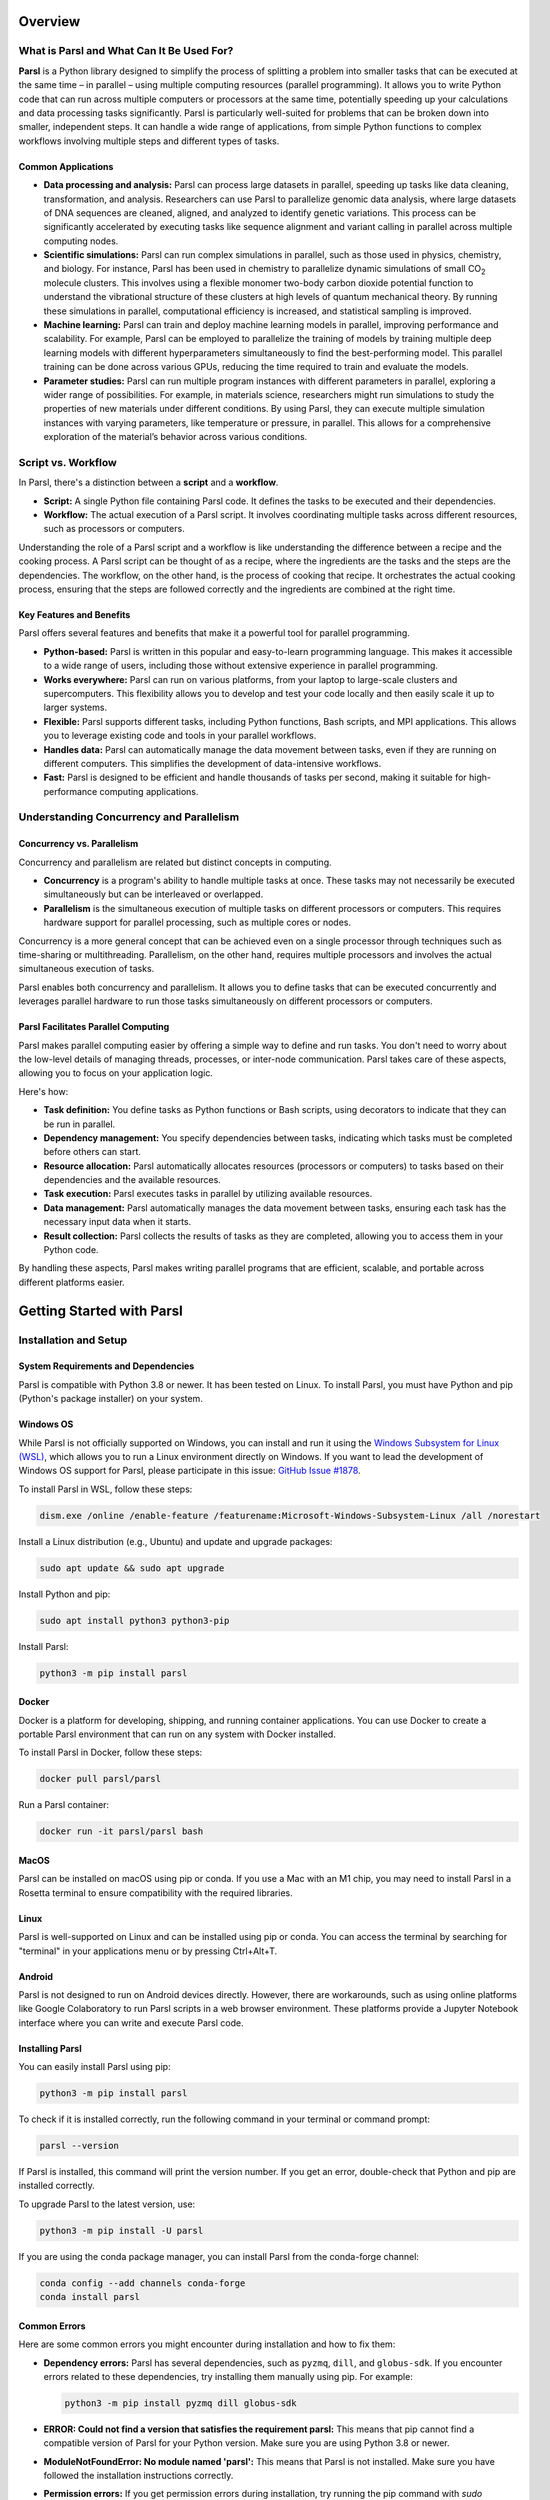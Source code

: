 Overview
========

What is Parsl and What Can It Be Used For?
------------------------------------------

**Parsl** is a Python library designed to simplify the process of splitting a problem into smaller tasks that can be executed at the same time – in parallel – using multiple computing resources (parallel programming). It allows you to write Python code that can run across multiple computers or processors at the same time, potentially speeding up your calculations and data processing tasks significantly. Parsl is particularly well-suited for problems that can be broken down into smaller, independent steps. It can handle a wide range of applications, from simple Python functions to complex workflows involving multiple steps and different types of tasks.

Common Applications
~~~~~~~~~~~~~~~~~~~

- **Data processing and analysis:** Parsl can process large datasets in parallel, speeding up tasks like data cleaning, transformation, and analysis. Researchers can use Parsl to parallelize genomic data analysis, where large datasets of DNA sequences are cleaned, aligned, and analyzed to identify genetic variations. This process can be significantly accelerated by executing tasks like sequence alignment and variant calling in parallel across multiple computing nodes.
  
- **Scientific simulations:** Parsl can run complex simulations in parallel, such as those used in physics, chemistry, and biology. For instance, Parsl has been used in chemistry to parallelize dynamic simulations of small CO\ :sub:`2` molecule clusters. This involves using a flexible monomer two-body carbon dioxide potential function to understand the vibrational structure of these clusters at high levels of quantum mechanical theory. By running these simulations in parallel, computational efficiency is increased, and statistical sampling is improved.

- **Machine learning:** Parsl can train and deploy machine learning models in parallel, improving performance and scalability. For example, Parsl can be employed to parallelize the training of models by training multiple deep learning models with different hyperparameters simultaneously to find the best-performing model. This parallel training can be done across various GPUs, reducing the time required to train and evaluate the models.

- **Parameter studies:** Parsl can run multiple program instances with different parameters in parallel, exploring a wider range of possibilities. For example, in materials science, researchers might run simulations to study the properties of new materials under different conditions. By using Parsl, they can execute multiple simulation instances with varying parameters, like temperature or pressure, in parallel. This allows for a comprehensive exploration of the material’s behavior across various conditions.

Script vs. Workflow
-------------------

In Parsl, there's a distinction between a **script** and a **workflow**.

- **Script:** A single Python file containing Parsl code. It defines the tasks to be executed and their dependencies.

- **Workflow:** The actual execution of a Parsl script. It involves coordinating multiple tasks across different resources, such as processors or computers.

Understanding the role of a Parsl script and a workflow is like understanding the difference between a recipe and the cooking process. A Parsl script can be thought of as a recipe, where the ingredients are the tasks and the steps are the dependencies. The workflow, on the other hand, is the process of cooking that recipe. It orchestrates the actual cooking process, ensuring that the steps are followed correctly and the ingredients are combined at the right time.

.. image:: ../images/overview/ScriptvsWorkflow.png
   :alt: Script vs. Workflow
   :align: center

Key Features and Benefits
~~~~~~~~~~~~~~~~~~~~~~~~~

Parsl offers several features and benefits that make it a powerful tool for parallel programming.

- **Python-based:** Parsl is written in this popular and easy-to-learn programming language. This makes it accessible to a wide range of users, including those without extensive experience in parallel programming.

- **Works everywhere:** Parsl can run on various platforms, from your laptop to large-scale clusters and supercomputers. This flexibility allows you to develop and test your code locally and then easily scale it up to larger systems.

- **Flexible:** Parsl supports different tasks, including Python functions, Bash scripts, and MPI applications. This allows you to leverage existing code and tools in your parallel workflows.

- **Handles data:** Parsl can automatically manage the data movement between tasks, even if they are running on different computers. This simplifies the development of data-intensive workflows.

- **Fast:** Parsl is designed to be efficient and handle thousands of tasks per second, making it suitable for high-performance computing applications.

Understanding Concurrency and Parallelism
-----------------------------------------

Concurrency vs. Parallelism
~~~~~~~~~~~~~~~~~~~~~~~~~~~~

Concurrency and parallelism are related but distinct concepts in computing.

- **Concurrency** is a program's ability to handle multiple tasks at once. These tasks may not necessarily be executed simultaneously but can be interleaved or overlapped.

- **Parallelism** is the simultaneous execution of multiple tasks on different processors or computers. This requires hardware support for parallel processing, such as multiple cores or nodes.

Concurrency is a more general concept that can be achieved even on a single processor through techniques such as time-sharing or multithreading. Parallelism, on the other hand, requires multiple processors and involves the actual simultaneous execution of tasks.

Parsl enables both concurrency and parallelism. It allows you to define tasks that can be executed concurrently and leverages parallel hardware to run those tasks simultaneously on different processors or computers.

.. image:: ../images/overview/ParslManagesConcurrency.jpg
   :alt: Parsl Manages Concurrency
   :align: center

Parsl Facilitates Parallel Computing
~~~~~~~~~~~~~~~~~~~~~~~~~~~~~~~~~~~~

Parsl makes parallel computing easier by offering a simple way to define and run tasks. You don't need to worry about the low-level details of managing threads, processes, or inter-node communication. Parsl takes care of these aspects, allowing you to focus on your application logic.

Here's how:

- **Task definition:** You define tasks as Python functions or Bash scripts, using decorators to indicate that they can be run in parallel.

- **Dependency management:** You specify dependencies between tasks, indicating which tasks must be completed before others can start.

- **Resource allocation:** Parsl automatically allocates resources (processors or computers) to tasks based on their dependencies and the available resources.

- **Task execution:** Parsl executes tasks in parallel by utilizing available resources.

- **Data management:** Parsl automatically manages the data movement between tasks, ensuring each task has the necessary input data when it starts.

- **Result collection:** Parsl collects the results of tasks as they are completed, allowing you to access them in your Python code.

By handling these aspects, Parsl makes writing parallel programs that are efficient, scalable, and portable across different platforms easier.

Getting Started with Parsl
===========================

Installation and Setup
----------------------

System Requirements and Dependencies
~~~~~~~~~~~~~~~~~~~~~~~~~~~~~~~~~~~~~

Parsl is compatible with Python 3.8 or newer. It has been tested on Linux. To install Parsl, you must have Python and pip (Python's package installer) on your system.

Windows OS
~~~~~~~~~~

While Parsl is not officially supported on Windows, you can install and run it using the `Windows Subsystem for Linux (WSL) <https://docs.microsoft.com/en-us/windows/wsl/install>`_, which allows you to run a Linux environment directly on Windows. If you want to lead the development of Windows OS support for Parsl, please participate in this issue: `GitHub Issue #1878 <https://github.com/Parsl/parsl/issues/1878>`_.

To install Parsl in WSL, follow these steps:

.. code-block:: bash

   dism.exe /online /enable-feature /featurename:Microsoft-Windows-Subsystem-Linux /all /norestart

Install a Linux distribution (e.g., Ubuntu) and update and upgrade packages:

.. code-block:: bash

   sudo apt update && sudo apt upgrade

Install Python and pip:

.. code-block:: bash

   sudo apt install python3 python3-pip

Install Parsl:

.. code-block:: bash

   python3 -m pip install parsl

Docker
~~~~~~

Docker is a platform for developing, shipping, and running container applications. You can use Docker to create a portable Parsl environment that can run on any system with Docker installed.

To install Parsl in Docker, follow these steps:

.. code-block:: bash

   docker pull parsl/parsl

Run a Parsl container:

.. code-block:: bash

   docker run -it parsl/parsl bash

MacOS
~~~~~

Parsl can be installed on macOS using pip or conda. If you use a Mac with an M1 chip, you may need to install Parsl in a Rosetta terminal to ensure compatibility with the required libraries. 

Linux
~~~~~

Parsl is well-supported on Linux and can be installed using pip or conda. You can access the terminal by searching for "terminal" in your applications menu or by pressing Ctrl+Alt+T.

Android
~~~~~~~

Parsl is not designed to run on Android devices directly. However, there are workarounds, such as using online platforms like Google Colaboratory to run Parsl scripts in a web browser environment. These platforms provide a Jupyter Notebook interface where you can write and execute Parsl code.

Installing Parsl
~~~~~~~~~~~~~~~~

You can easily install Parsl using pip:

.. code-block:: bash

   python3 -m pip install parsl

To check if it is installed correctly, run the following command in your terminal or command prompt:

.. code-block:: bash

   parsl --version

If Parsl is installed, this command will print the version number. If you get an error, double-check that Python and pip are installed correctly.

To upgrade Parsl to the latest version, use:

.. code-block:: bash

   python3 -m pip install -U parsl

If you are using the conda package manager, you can install Parsl from the conda-forge channel:

.. code-block:: bash

   conda config --add channels conda-forge
   conda install parsl

Common Errors
~~~~~~~~~~~~~

Here are some common errors you might encounter during installation and how to fix them:

- **Dependency errors:** Parsl has several dependencies, such as ``pyzmq``, ``dill``, and ``globus-sdk``. If you encounter errors related to these dependencies, try installing them manually using pip. For example:

  .. code-block:: bash

     python3 -m pip install pyzmq dill globus-sdk

- **ERROR: Could not find a version that satisfies the requirement parsl:** This means that pip cannot find a compatible version of Parsl for your Python version. Make sure you are using Python 3.8 or newer.

- **ModuleNotFoundError: No module named 'parsl':** This means that Parsl is not installed. Make sure you have followed the installation instructions correctly.

- **Permission errors:** If you get permission errors during installation, try running the pip command with `sudo` (Linux/macOS) or as an administrator (Windows).

If you encounter other errors, please consult the Parsl documentation or seek help from the Parsl community in the `#parsl-help <https://parsl.slack.com>`_ channel on Slack.

Basic Configuration
-------------------

Parsl separates your code (the tasks you want to run) from how it's executed (where and how those tasks run). This is done through a configuration file that tells Parsl how to use your computing resources.

A simple configuration for running Parsl on your local machine might look like this:

.. code-block:: python

   from parsl.config import Config
   from parsl.executors import ThreadPoolExecutor

   config = Config(
       executors=[ThreadPoolExecutor(max_threads=4)]
   )

This configuration tells Parsl to use your local machine's resources and run tasks using up to 4 threads in parallel.

First Steps
===========

Writing a Parsl Script
----------------------

A Parsl script is a Python script that defines the tasks you want to run in parallel and how they depend on each other.

Here's a simple example:

.. code-block:: python

   !pip install parsl
   import parsl
   from parsl.config import Config
   from parsl.executors import HighThroughputExecutor

   # Configure Parsl (Local Threads)
   config = Config(executors=[HighThroughputExecutor(max_workers=4)]) # Use 4 threads 
   parsl.load(config)

   import parsl
   from parsl import python_app

   @python_app
   def my_task(x):
       return x * 2

   results = []
   for i in range(10):
       results.append(my_task(i))

   # Indent the following block to be part of the 'for' loop
   for result in results:
       print(result.result())

These scripts define a task called `my_task` that doubles a number. Run the first and then the second (top to bottom). It then creates 10 instances of this task, each with a different input, and runs them in parallel. Finally, it prints the results as they become available. To check if this script worked, you should see the numbers 0 through 18 printed to your console, although not necessarily in order.

.. image:: ../images/overview/BasicParslScriptFlow.jpg
   :alt: Basic Parsl Script Flow
   :align: center

Parsl Script Basic Workflow
~~~~~~~~~~~~~~~~~~~~~~~~~~~

- **Import Parsl:** The script begins by importing the Parsl library, which provides the necessary tools and functions for parallel execution.
- **Load Configuration:** A configuration object is loaded, specifying the resources (e.g., local threads, clusters, clouds) that Parsl will use to execute tasks. This step is crucial as it tailors Parsl's behavior to the specific computing environment.
- **Define Apps:** Python functions are decorated with special tags (`@python_app` or `@bash_app`) to indicate that they can be run in parallel as independent tasks.
- **Call Apps:** The decorated functions (apps) are invoked, creating futures. Futures are placeholders for the results of these parallel tasks, allowing the script to continue without waiting for each task to finish.
- **DataFlowKernel (DFK):** The DFK, the core of Parsl, takes over. It manages the execution of tasks, ensuring they run when their dependencies (e.g., input data) are ready and resources are available.
- **Task Execution:** The DFK sends tasks to executors, which are responsible for running the tasks on the specified resources (e.g., different cores or nodes).
- **Get Results:** Once tasks are completed, the `.result()` method is used to retrieve the results from the futures. The script can then use these results for further processing or analysis.
- **End:** The script concludes after all tasks have been executed and their results have been retrieved.

To run a Parsl script, you first need to load the configuration:

.. code-block:: python

   parsl.load(config)

This tells Parsl how to execute the tasks in your script. Once the configuration is loaded, you can run your script like any other Python script.

Practical Tutorial: Hello World with Parsl
------------------------------------------

Let's look at a simplified example:

.. code-block:: python

   import parsl
   from parsl import python_app

   # Define a Parsl app (a function that can run in parallel)
   @python_app
   def hello():
       return "Hello Frodo!"

   # Run the app and get the result
   result = hello().result()
   print(result)  # Output: Hello, Frodo!

This script defines a Parsl app called `hello` that takes a name and returns a greeting. It then runs the app with the input "Frodo" and prints the result. If this script worked, you should see "Hello, Frodo!" printed to your console.

Getting Started Tutorial
========================

The best way to learn Parsl is by doing. Let's revisit the "Hello World" example from above in-depth:

.. code-block:: python

   import parsl
   from parsl import python_app

   # Start Parsl
   parsl.load(config)

   # Define a Parsl app (a function that can run in parallel)
   @python_app
   def hello(name):
       return f'Hello, {name}!'

   # Run the app and get the result
   result = hello("World").result()
   print(result)  # Output: Hello, World!

This script demonstrates the core components of a Parsl program:

- **Importing Parsl:** The `import parsl` line brings in the Parsl library, giving you access to its functions and classes.
- **Loading Configuration:** The `parsl.load(config)` line initializes Parsl with your chosen configuration. This configuration specifies how Parsl will use your computing resources. In this example, we're using a simple configuration for running Parsl on your local machine.
- **Defining an App:** The `@python_app` decorator tells Parsl that the `hello` function is a Parsl app, meaning it can be run in parallel.
- **Calling the App:** The `hello("World")` line calls the app with the argument "World". This doesn't run the function immediately; instead, it returns a future, a placeholder for the result that will be available later.
- **Getting the Result:** The `.result()` method waits for the app to finish and then returns the result, which is the string "Hello, World!".
- **Printing the Result:** The last line prints the result to the console.

Practical Example: Setting Up Your First Parsl Workflow
-------------------------------------------------------

To set up your first Parsl workflow, you'll need to:

1. **Install Parsl:** Follow the instructions in the "Installation and Setup" section to install Parsl on your system.
2. **Choose a configuration:** Select a configuration that matches your computing environment. Parsl provides several example configurations for different platforms, such as laptops, clusters, and clouds. You can also create custom settings.
3. **Write a Parsl script:** Define the tasks you want to run in parallel and their dependencies.
4. **Load the configuration:** Use the `parsl.load()` function to load your chosen configuration.
5. **Run your script:** Execute a Parsl script like any other Python script. Parsl will then take care of executing your tasks in parallel, managing dependencies, and moving data as needed.

.. _parsl_docs: https://parsl.readthedocs.io/en/stable/

For more details on using Parsl, check out the `Parsl documentation <https://parsl.readthedocs.io/en/stable/>`_.

Core Concepts
=============

Parsl and Concurrency
---------------------

Parsl is designed to make parallel programming easier in Python. It allows you to break down your code into smaller tasks that can run concurrently, meaning they can be executed at the same time or in an overlapping manner. This is different from traditional Python code, which runs one line at a time in sequence.

When you call a Parsl app (a function decorated with `@python_app` or `@bash_app`), Parsl creates a new task that runs independently of your main program. This means your main program can continue running while the task is being executed, potentially on a different processor or computer.

Introduction to Futures
-----------------------

To manage these concurrent tasks, Parsl uses **futures**. A future is a placeholder for the result of a task that hasn't finished yet. You can think of it like a meal ticket in a restaurant. You get the ticket immediately, but you have to wait for the meal to be prepared. Similarly, when you call a Parsl app, you get a future right away, but you have to wait for the task to complete before you can access the result.

Understanding AppFutures and DataFutures
~~~~~~~~~~~~~~~~~~~~~~~~~~~~~~~~~~~~~~~~

- **AppFutures:** Represent the execution of a Parsl app. You can use an AppFuture to check the status of a task, wait for it to finish, and get the result or any exceptions that occurred.

- **DataFutures:** Represent files produced by a Parsl app. They allow you to track the creation of output files and ensure that they are ready before being used as inputs to other tasks.

Parsl and Execution
-------------------

Execution providers, executors, and launchers make Parsl's ability to run tasks on different resources possible.

Execution Providers, Executors, and Launchers
~~~~~~~~~~~~~~~~~~~~~~~~~~~~~~~~~~~~~~~~~~~~~

- **Execution Providers:** These components connect Parsl to the computing resources you want to use, whether it's your local machine, a cluster, or a cloud platform. They handle the details of submitting jobs, checking their status, and canceling them if needed.

- **Executors:** These components manage the execution of tasks on the resources provided by the execution provider. They decide when and where to run each task, taking into account factors like dependencies between tasks and the availability of resources.

- **Launchers:** These components are responsible for starting the worker processes that actually execute the tasks. They work with the execution provider to ensure that the workers are launched on the correct resources and with the correct environment.

Blocks and Elasticity
---------------------

Parsl uses **blocks** to represent groups of resources. A block can be a single computer, a group of nodes in a cluster, or a set of virtual machines in the cloud. Parsl can dynamically adjust the number of blocks it uses based on the workload, a feature called **elasticity**. This allows Parsl to use resources efficiently, scaling up when there are many tasks to run and scaling down when the workload is lighter.

Parsl and Communication
------------------------

Parsl tasks often need to exchange data to accomplish their work. Parsl provides two main mechanisms for communication between tasks:

- **Parameter Passing:** You can pass data directly between tasks as function arguments and return values. Parsl handles the serialization and deserialization of data, so you can pass complex objects like lists and dictionaries.

- **File Passing:** You can also pass data between tasks using files. Parsl provides a `File` class that abstracts the location of files, making it easy to work with files stored on different systems.

Interactive Tutorial: Running Your First Parallel Task
------------------------------------------------------

The Parsl documentation includes an interactive tutorial that guides you through writing and running a parallel task.

Here are your options for completing the tutorial:

- **Binder:** For an online interactive experience without any installations, you can use Binder to run the tutorial in a Jupyter Notebook environment. Start the tutorial on Binder `Binder link <https://mybinder.org>`_.

- **Online Notebooks:** If you'd rather try Parsl in a different online notebook setup, you can access it here: `Online Notebooks link <https://notebooks.example.com>`_.

Here are links to Parsl documentation that will help guide you through the tutorial:

- **Parsl Tutorial:** This provides a comprehensive guide on using Parsl with examples and explanations. You can access it here: `Parsl Tutorial link <https://parsl.readthedocs.io/en/stable/tutorials.html>`_.

- **Quickstart Guide:** This provides a quick introduction to Parsl and how to start the tutorial. You can access it here: `Quickstart Guide link <https://parsl.readthedocs.io/en/stable/quickstart.html>`_.
